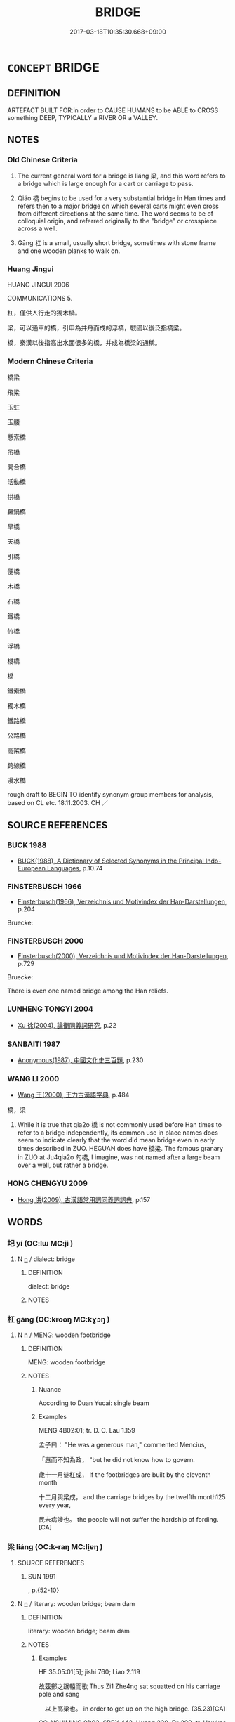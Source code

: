 # -*- mode: mandoku-tls-view -*-
#+TITLE: BRIDGE
#+DATE: 2017-03-18T10:35:30.668+09:00        
#+STARTUP: content
* =CONCEPT= BRIDGE
:PROPERTIES:
:CUSTOM_ID: uuid-334b6662-31c2-493c-944f-1bb1c348515c
:SYNONYM+:  VIADUCT
:SYNONYM+:  OVERPASS
:SYNONYM+:  FIXED LINK
:SYNONYM+:  AQUEDUCT
:TR_ZH: 橋梁
:END:
** DEFINITION

ARTEFACT BUILT FOR:in order to CAUSE HUMANS to be ABLE to CROSS something DEEP, TYPICALLY a RIVER OR a VALLEY.

** NOTES

*** Old Chinese Criteria
1. The current general word for a bridge is liáng 梁, and this word refers to a bridge which is large enough for a cart or carriage to pass.

2. Qiáo 橋 begins to be used for a very substantial bridge in Han times and refers then to a major bridge on which several carts might even cross from different directions at the same time. The word seems to be of colloquial origin, and referred originally to the "bridge" or crosspiece across a well.

3. Gāng 杠 is a small, usually short bridge, sometimes with stone frame and one wooden planks to walk on.

*** Huang Jingui
HUANG JINGUI 2006

COMMUNICATIONS 5.

杠，僅供人行走的獨木橋。

梁，可以通車的橋，引申為并舟而成的浮橋，戰國以後泛指橋梁。

橋，秦漢以後指高出水面很多的橋，并成為橋梁的通稱。

*** Modern Chinese Criteria
橋梁

飛梁

玉虹

玉腰

懸索橋

吊橋

開合橋

活動橋

拱橋

羅鍋橋

旱橋

天橋

引橋

便橋

木橋

石橋

鐵橋

竹橋

浮橋

棧橋

橋

鐵索橋

獨木橋

鐵路橋

公路橋

高架橋

跨線橋

漫水橋

rough draft to BEGIN TO identify synonym group members for analysis, based on CL etc. 18.11.2003. CH ／

** SOURCE REFERENCES
*** BUCK 1988
 - [[cite:BUCK-1988][BUCK(1988), A Dictionary of Selected Synonyms in the Principal Indo-European Languages]], p.10.74

*** FINSTERBUSCH 1966
 - [[cite:FINSTERBUSCH-1966][Finsterbusch(1966), Verzeichnis und Motivindex der Han-Darstellungen]], p.204


Bruecke:

*** FINSTERBUSCH 2000
 - [[cite:FINSTERBUSCH-2000][Finsterbusch(2000), Verzeichnis und Motivindex der Han-Darstellungen]], p.729


Bruecke:

There is even one named bridge among the Han reliefs.

*** LUNHENG TONGYI 2004
 - [[cite:LUNHENG-TONGYI-2004][Xu 徐(2004), 論衡同義詞研究]], p.22

*** SANBAITI 1987
 - [[cite:SANBAITI-1987][Anonymous(1987), 中國文化史三百題]], p.230

*** WANG LI 2000
 - [[cite:WANG-LI-2000][Wang 王(2000), 王力古漢語字典]], p.484


橋，梁

1. While it is true that qia2o 橋 is not commonly used before Han times to refer to a bridge independently, its common use in place names does seem to indicate clearly that the word did mean bridge even in early times described in ZUO. HEGUAN does have 橋梁. The famous granary in ZUO at Ju4qia2o 句橋, I imagine, was not named after a large beam over a well, but rather a bridge.

*** HONG CHENGYU 2009
 - [[cite:HONG-CHENGYU-2009][Hong 洪(2009), 古漢語常用詞同義詞詞典]], p.157

** WORDS
   :PROPERTIES:
   :VISIBILITY: children
   :END:
*** 圯 yí (OC:lɯ MC:jɨ )
:PROPERTIES:
:CUSTOM_ID: uuid-34c1575e-7ddf-4dd3-9324-aa4cc226ac25
:Char+: 圯(32,3/6) 
:GY_IDS+: uuid-9f9b4b3b-90a6-4bdc-aec4-a6dc0f6add2f
:PY+: yí     
:OC+: lɯ     
:MC+: jɨ     
:END: 
**** N [[tls:syn-func::#uuid-8717712d-14a4-4ae2-be7a-6e18e61d929b][n]] / dialect: bridge
:PROPERTIES:
:CUSTOM_ID: uuid-05d20042-3dda-459c-8681-81c2fd1f5bd6
:END:
****** DEFINITION

dialect: bridge

****** NOTES

*** 杠 gāng (OC:krooŋ MC:kɣɔŋ )
:PROPERTIES:
:CUSTOM_ID: uuid-8ec12787-3c03-45c8-a49f-8575dbb161cd
:Char+: 杠(75,3/7) 
:GY_IDS+: uuid-903a49c7-e2b4-49b1-8dd1-495ea80dc0cf
:PY+: gāng     
:OC+: krooŋ     
:MC+: kɣɔŋ     
:END: 
**** N [[tls:syn-func::#uuid-8717712d-14a4-4ae2-be7a-6e18e61d929b][n]] / MENG: wooden footbridge
:PROPERTIES:
:CUSTOM_ID: uuid-6a2ec938-3029-4b3d-8717-89df2983413a
:WARRING-STATES-CURRENCY: 2
:END:
****** DEFINITION

MENG: wooden footbridge

****** NOTES

******* Nuance
According to Duan Yucai: single beam

******* Examples
MENG 4B02:01; tr. D. C. Lau 1.159

 孟子曰： "He was a generous man," commented Mencius,

 「惠而不知為政， "but he did not know how to govern.

 歲十一月徒杠成， If the footbridges are built by the eleventh month

 十二月輿梁成， and the carriage bridges by the twelfth month125 every year,

 民未病涉也。 the people will not suffer the hardship of fording.[CA]

*** 梁 liáng (OC:k-raŋ MC:li̯ɐŋ )
:PROPERTIES:
:CUSTOM_ID: uuid-853e57a7-5cc8-49f1-a7f6-e6aaa40a3eb5
:Char+: 梁(75,7/11) 
:GY_IDS+: uuid-8f4c6fef-a2d0-4f42-84c9-0b140eccd8d6
:PY+: liáng     
:OC+: k-raŋ     
:MC+: li̯ɐŋ     
:END: 
**** SOURCE REFERENCES
***** SUN 1991
, p.{52-10}

**** N [[tls:syn-func::#uuid-8717712d-14a4-4ae2-be7a-6e18e61d929b][n]] / literary: wooden bridge; beam dam
:PROPERTIES:
:CUSTOM_ID: uuid-b8b895cb-c9ce-4274-a1de-9976dbe4f4e1
:WARRING-STATES-CURRENCY: 5
:END:
****** DEFINITION

literary: wooden bridge; beam dam

****** NOTES

******* Examples
HF 35.05:01[5]; jishi 760; Liao 2.119

 故茲鄭之踞轅而歌 Thus Zi1 Zhe4ng sat squatted on his carriage pole and sang

　以上高梁也。 in order to get up on the high bridge. (35.23)[CA]

CC AISHIMING 01:03; SBBY 443; Huang 230; Fu 209; tr. Hawkes 263;

 江河廣而無梁。 The rivers are wide, and there is no bridge.

**** V [[tls:syn-func::#uuid-fbfb2371-2537-4a99-a876-41b15ec2463c][vtoN]] / serve as bridge over; to bridge
:PROPERTIES:
:CUSTOM_ID: uuid-a8bc3929-7699-43b9-8881-cbc99f906dc3
:WARRING-STATES-CURRENCY: 2
:END:
****** DEFINITION

serve as bridge over; to bridge

****** NOTES

*** 橋 qiáo (OC:ɡrew MC:giɛu )
:PROPERTIES:
:CUSTOM_ID: uuid-57bf0ca2-d4c1-48ea-b9c7-4e455d80cbc4
:Char+: 橋(75,12/16) 
:GY_IDS+: uuid-91659343-9c60-4254-bfa8-db6e35606809
:PY+: qiáo     
:OC+: ɡrew     
:MC+: giɛu     
:END: 
**** SOURCE REFERENCES
***** SUN 1991
, p.{52-9}

**** N [[tls:syn-func::#uuid-8717712d-14a4-4ae2-be7a-6e18e61d929b][n]] / colloquial: current from Han times: wooden bridge of considerable width
:PROPERTIES:
:CUSTOM_ID: uuid-a61da971-fcc8-4daf-ba55-fd1e4776d7c5
:WARRING-STATES-CURRENCY: 4
:END:
****** DEFINITION

colloquial: current from Han times: wooden bridge of considerable width

****** NOTES

******* Examples
HNZ 09.16.20; ed. Che2n Gua3ngzho4ng 1993, p. 429; ed. Liu2 We2ndia3n 1989, p. 309; ed. ICS 1992, 79/18; tr. ROGER T. AMES, p. 201;

 陰降百泉， When the yi1n vapors fall on the various streams [in the tenth month],

 則修橋梁。 they would repair the bridges.[CA]

SJ 5/0212-0213-0214 tr. Watson 1993, p.32 初作河橋。 For the first time a bridge was built across the Yellow River.

*** 浮橋 fúqiáo (OC:bu ɡrew MC:bɨu giɛu )
:PROPERTIES:
:CUSTOM_ID: uuid-02eedb34-1160-46d5-8d61-82923cbb85bc
:Char+: 浮(85,7/10) 橋(75,12/16) 
:GY_IDS+: uuid-12929538-224f-4f36-b361-15ef758be8e8 uuid-91659343-9c60-4254-bfa8-db6e35606809
:PY+: fú qiáo    
:OC+: bu ɡrew    
:MC+: bɨu giɛu    
:END: 
**** N [[tls:syn-func::#uuid-a8e89bab-49e1-4426-b230-0ec7887fd8b4][NP]] / pontoon bridge
:PROPERTIES:
:CUSTOM_ID: uuid-a4cc625f-6a24-41b2-a139-bd6683959f1c
:END:
****** DEFINITION

pontoon bridge

****** NOTES

** BIBLIOGRAPHY
bibliography:../core/tlsbib.bib
